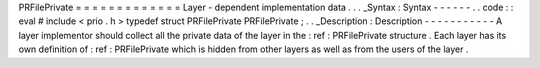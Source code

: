 PRFilePrivate
=
=
=
=
=
=
=
=
=
=
=
=
=
Layer
-
dependent
implementation
data
.
.
.
_Syntax
:
Syntax
-
-
-
-
-
-
.
.
code
:
:
eval
#
include
<
prio
.
h
>
typedef
struct
PRFilePrivate
PRFilePrivate
;
.
.
_Description
:
Description
-
-
-
-
-
-
-
-
-
-
-
A
layer
implementor
should
collect
all
the
private
data
of
the
layer
in
the
:
ref
:
PRFilePrivate
structure
.
Each
layer
has
its
own
definition
of
:
ref
:
PRFilePrivate
which
is
hidden
from
other
layers
as
well
as
from
the
users
of
the
layer
.
